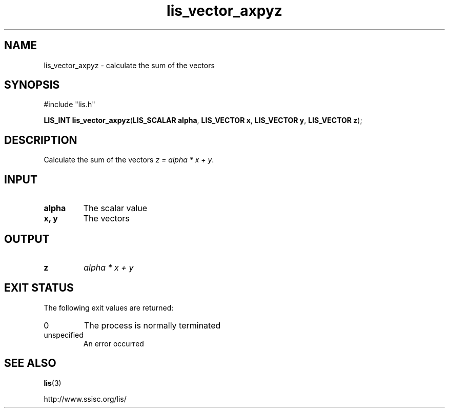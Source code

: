 .TH lis_vector_axpyz 3 "28 Aug 2014" "Man Page" "Lis Library Functions"

.SH NAME

lis_vector_axpyz \- calculate the sum of the vectors

.SH SYNOPSIS

#include "lis.h"

\fBLIS_INT lis_vector_axpyz\fR(\fBLIS_SCALAR alpha\fR, \fBLIS_VECTOR x\fR, \fBLIS_VECTOR y\fR, \fBLIS_VECTOR z\fR);

.SH DESCRIPTION

Calculate the sum of the vectors \fIz = alpha * x + y\fR.

.SH INPUT

.IP "\fBalpha\fR"
The scalar value

.IP "\fBx, y\fR"
The vectors

.SH OUTPUT

.IP "\fBz\fR"
\fIalpha * x + y\fR 

.SH EXIT STATUS

The following exit values are returned:
.IP "0"
The process is normally terminated
.IP "unspecified"
An error occurred

.SH SEE ALSO

.BR lis (3)
.PP
http://www.ssisc.org/lis/

